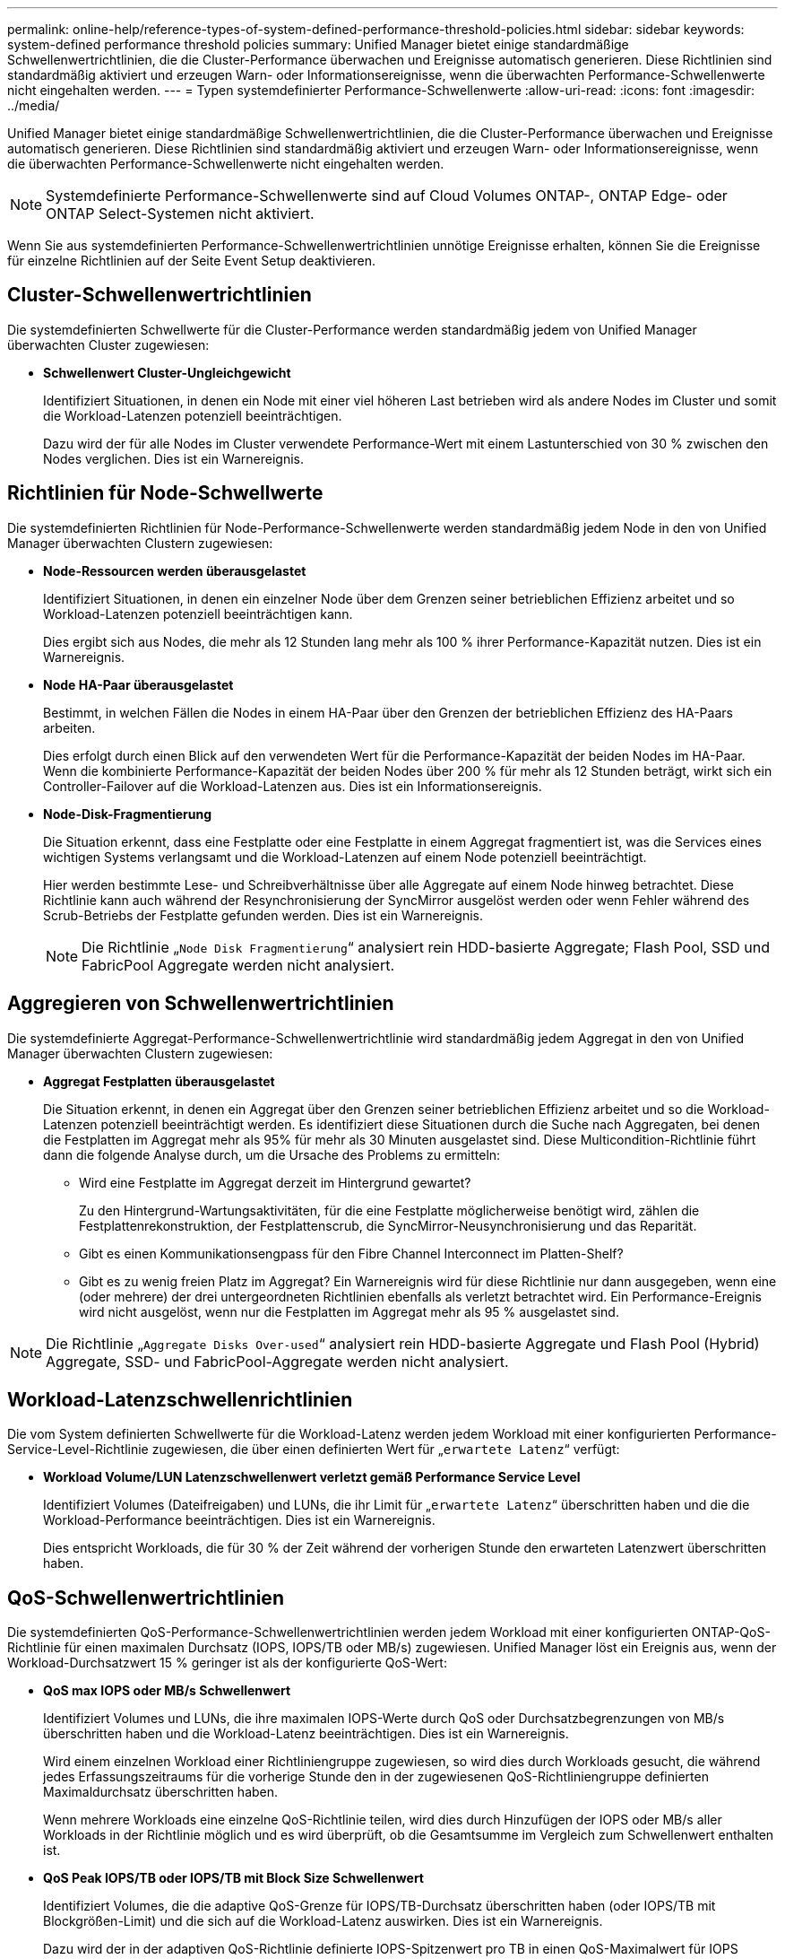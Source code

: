 ---
permalink: online-help/reference-types-of-system-defined-performance-threshold-policies.html 
sidebar: sidebar 
keywords: system-defined performance threshold policies 
summary: Unified Manager bietet einige standardmäßige Schwellenwertrichtlinien, die die Cluster-Performance überwachen und Ereignisse automatisch generieren. Diese Richtlinien sind standardmäßig aktiviert und erzeugen Warn- oder Informationsereignisse, wenn die überwachten Performance-Schwellenwerte nicht eingehalten werden. 
---
= Typen systemdefinierter Performance-Schwellenwerte
:allow-uri-read: 
:icons: font
:imagesdir: ../media/


[role="lead"]
Unified Manager bietet einige standardmäßige Schwellenwertrichtlinien, die die Cluster-Performance überwachen und Ereignisse automatisch generieren. Diese Richtlinien sind standardmäßig aktiviert und erzeugen Warn- oder Informationsereignisse, wenn die überwachten Performance-Schwellenwerte nicht eingehalten werden.

[NOTE]
====
Systemdefinierte Performance-Schwellenwerte sind auf Cloud Volumes ONTAP-, ONTAP Edge- oder ONTAP Select-Systemen nicht aktiviert.

====
Wenn Sie aus systemdefinierten Performance-Schwellenwertrichtlinien unnötige Ereignisse erhalten, können Sie die Ereignisse für einzelne Richtlinien auf der Seite Event Setup deaktivieren.



== Cluster-Schwellenwertrichtlinien

Die systemdefinierten Schwellwerte für die Cluster-Performance werden standardmäßig jedem von Unified Manager überwachten Cluster zugewiesen:

* *Schwellenwert Cluster-Ungleichgewicht*
+
Identifiziert Situationen, in denen ein Node mit einer viel höheren Last betrieben wird als andere Nodes im Cluster und somit die Workload-Latenzen potenziell beeinträchtigen.

+
Dazu wird der für alle Nodes im Cluster verwendete Performance-Wert mit einem Lastunterschied von 30 % zwischen den Nodes verglichen. Dies ist ein Warnereignis.





== Richtlinien für Node-Schwellwerte

Die systemdefinierten Richtlinien für Node-Performance-Schwellenwerte werden standardmäßig jedem Node in den von Unified Manager überwachten Clustern zugewiesen:

* *Node-Ressourcen werden überausgelastet*
+
Identifiziert Situationen, in denen ein einzelner Node über dem Grenzen seiner betrieblichen Effizienz arbeitet und so Workload-Latenzen potenziell beeinträchtigen kann.

+
Dies ergibt sich aus Nodes, die mehr als 12 Stunden lang mehr als 100 % ihrer Performance-Kapazität nutzen. Dies ist ein Warnereignis.

* *Node HA-Paar überausgelastet*
+
Bestimmt, in welchen Fällen die Nodes in einem HA-Paar über den Grenzen der betrieblichen Effizienz des HA-Paars arbeiten.

+
Dies erfolgt durch einen Blick auf den verwendeten Wert für die Performance-Kapazität der beiden Nodes im HA-Paar. Wenn die kombinierte Performance-Kapazität der beiden Nodes über 200 % für mehr als 12 Stunden beträgt, wirkt sich ein Controller-Failover auf die Workload-Latenzen aus. Dies ist ein Informationsereignis.

* *Node-Disk-Fragmentierung*
+
Die Situation erkennt, dass eine Festplatte oder eine Festplatte in einem Aggregat fragmentiert ist, was die Services eines wichtigen Systems verlangsamt und die Workload-Latenzen auf einem Node potenziell beeinträchtigt.

+
Hier werden bestimmte Lese- und Schreibverhältnisse über alle Aggregate auf einem Node hinweg betrachtet. Diese Richtlinie kann auch während der Resynchronisierung der SyncMirror ausgelöst werden oder wenn Fehler während des Scrub-Betriebs der Festplatte gefunden werden. Dies ist ein Warnereignis.

+
[NOTE]
====
Die Richtlinie „`Node Disk Fragmentierung`“ analysiert rein HDD-basierte Aggregate; Flash Pool, SSD und FabricPool Aggregate werden nicht analysiert.

====




== Aggregieren von Schwellenwertrichtlinien

Die systemdefinierte Aggregat-Performance-Schwellenwertrichtlinie wird standardmäßig jedem Aggregat in den von Unified Manager überwachten Clustern zugewiesen:

* *Aggregat Festplatten überausgelastet*
+
Die Situation erkennt, in denen ein Aggregat über den Grenzen seiner betrieblichen Effizienz arbeitet und so die Workload-Latenzen potenziell beeinträchtigt werden. Es identifiziert diese Situationen durch die Suche nach Aggregaten, bei denen die Festplatten im Aggregat mehr als 95% für mehr als 30 Minuten ausgelastet sind. Diese Multicondition-Richtlinie führt dann die folgende Analyse durch, um die Ursache des Problems zu ermitteln:

+
** Wird eine Festplatte im Aggregat derzeit im Hintergrund gewartet?
+
Zu den Hintergrund-Wartungsaktivitäten, für die eine Festplatte möglicherweise benötigt wird, zählen die Festplattenrekonstruktion, der Festplattenscrub, die SyncMirror-Neusynchronisierung und das Reparität.

** Gibt es einen Kommunikationsengpass für den Fibre Channel Interconnect im Platten-Shelf?
** Gibt es zu wenig freien Platz im Aggregat? Ein Warnereignis wird für diese Richtlinie nur dann ausgegeben, wenn eine (oder mehrere) der drei untergeordneten Richtlinien ebenfalls als verletzt betrachtet wird. Ein Performance-Ereignis wird nicht ausgelöst, wenn nur die Festplatten im Aggregat mehr als 95 % ausgelastet sind.




[NOTE]
====
Die Richtlinie „`Aggregate Disks Over-used`“ analysiert rein HDD-basierte Aggregate und Flash Pool (Hybrid) Aggregate, SSD- und FabricPool-Aggregate werden nicht analysiert.

====


== Workload-Latenzschwellenrichtlinien

Die vom System definierten Schwellwerte für die Workload-Latenz werden jedem Workload mit einer konfigurierten Performance-Service-Level-Richtlinie zugewiesen, die über einen definierten Wert für „`erwartete Latenz`“ verfügt:

* *Workload Volume/LUN Latenzschwellenwert verletzt gemäß Performance Service Level*
+
Identifiziert Volumes (Dateifreigaben) und LUNs, die ihr Limit für „`erwartete Latenz`“ überschritten haben und die die Workload-Performance beeinträchtigen. Dies ist ein Warnereignis.

+
Dies entspricht Workloads, die für 30 % der Zeit während der vorherigen Stunde den erwarteten Latenzwert überschritten haben.





== QoS-Schwellenwertrichtlinien

Die systemdefinierten QoS-Performance-Schwellenwertrichtlinien werden jedem Workload mit einer konfigurierten ONTAP-QoS-Richtlinie für einen maximalen Durchsatz (IOPS, IOPS/TB oder MB/s) zugewiesen. Unified Manager löst ein Ereignis aus, wenn der Workload-Durchsatzwert 15 % geringer ist als der konfigurierte QoS-Wert:

* *QoS max IOPS oder MB/s Schwellenwert*
+
Identifiziert Volumes und LUNs, die ihre maximalen IOPS-Werte durch QoS oder Durchsatzbegrenzungen von MB/s überschritten haben und die Workload-Latenz beeinträchtigen. Dies ist ein Warnereignis.

+
Wird einem einzelnen Workload einer Richtliniengruppe zugewiesen, so wird dies durch Workloads gesucht, die während jedes Erfassungszeitraums für die vorherige Stunde den in der zugewiesenen QoS-Richtliniengruppe definierten Maximaldurchsatz überschritten haben.

+
Wenn mehrere Workloads eine einzelne QoS-Richtlinie teilen, wird dies durch Hinzufügen der IOPS oder MB/s aller Workloads in der Richtlinie möglich und es wird überprüft, ob die Gesamtsumme im Vergleich zum Schwellenwert enthalten ist.

* *QoS Peak IOPS/TB oder IOPS/TB mit Block Size Schwellenwert*
+
Identifiziert Volumes, die die adaptive QoS-Grenze für IOPS/TB-Durchsatz überschritten haben (oder IOPS/TB mit Blockgrößen-Limit) und die sich auf die Workload-Latenz auswirken. Dies ist ein Warnereignis.

+
Dazu wird der in der adaptiven QoS-Richtlinie definierte IOPS-Spitzenwert pro TB in einen QoS-Maximalwert für IOPS basierend auf der Größe jedes Volumes konvertiert. Anschließend werden Volumes untersucht, die während jedes Performance-Erfassungszeitraums für die vorherige Stunde die maximalen IOPS-Werte für QoS überschritten haben.

+
[NOTE]
====
Diese Richtlinie wird nur auf Volumes angewendet, wenn das Cluster mit ONTAP 9.3 und höher installiert ist.

====
+
Wurde in der anpassungsfähigen QoS-Richtlinie das Element „`Blockgröße`“ definiert, wird dieser Schwellenwert basierend auf der Größe jedes Volumes in einen QoS-Maximalwert für MB/s umgewandelt. Dann sucht es nach Volumes, die die QoS-max. MB/s während jedes Performance-Erfassungszeitraums für die vorherige Stunde überschritten haben.

+
[NOTE]
====
Diese Richtlinie wird nur auf Volumes angewendet, wenn das Cluster mit ONTAP 9.5 und höher installiert ist.

====


